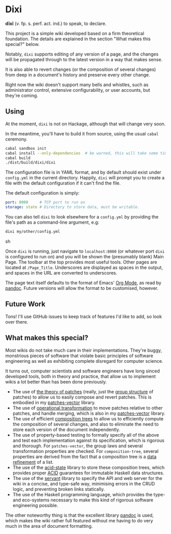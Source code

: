[[https://travis-ci.org/liamoc/dixi][file:https://travis-ci.org/liamoc/dixi.svg]] [[http://hackage.haskell.org/package/dixi][file:https://img.shields.io/hackage/v/dixi.svg]] [[http://haskell.org][file:https://img.shields.io/badge/language-Haskell-blue.svg]] [[https://github.com/liamoc/dixi/blob/master/LICENSE][file:http://img.shields.io/badge/license-BSD3-brightgreen.svg]]

* Dixi

*dīxī* (/v./ fp. s. perf. act. ind.) to speak, to declare.

This project is a simple wiki developed based on a
firm theoretical foundation. The details are explained
in the section "What makes this special?" below.

Notably, ~dixi~ supports editing of any version of a page,
and the changes will be propagated through to the latest 
version in a way that makes sense.

It is also able to revert changes (or the composition
of several changes) from deep in a document's history and
preserve every other change.

Right now the wiki doesn't support many bells and whistles,
such as administrator control, extensive configurability, 
or user accounts, but they're coming.

** Using

At the moment, ~dixi~ is not on Hackage, although that will
change very soon.

In the meantime, you'll have to build it from source, using
the usual ~cabal~ ceremony.

#+BEGIN_SRC sh
cabal sandbox init
cabal install --only-dependencies  # be warned, this will take some time
cabal build
./dist/build/dixi/dixi
#+END_SRC

The configuration file is in YAML format, and by default should
exist under ~config.yml~ in the current directory. Happily, ~dixi~ will prompt
you to create a file with the default configuration if it can't find the file.

The default configuration is simply:

#+BEGIN_SRC yaml
port: 8000     # TCP port to run on
storage: state # Directory to store data, must be writable.
#+END_SRC

You can also tell ~dixi~ to look elsewhere for a ~config.yml~ by
providing the file's path as a command-line argument, e.g:

#+BEGIN_SRC sh
dixi my/other/config.yml
#+END_SRC sh

Once ~dixi~ is running, just navigate to ~localhost:8000~ (or whatever port ~dixi~ is configured to run on)
and you will be shown the (presumably blank) Main Page. The toolbar at the top provides most useful tools.
Other pages are located at ~/Page_Title~. Underscores are displayed as spaces in the output, and spaces
in the URL are converted to underscores.

The page text itself defaults to the format of Emacs' [[http://orgmode.org][Org Mode]], as read by [[http://pandoc.org][pandoc]]. Future versions will
allow the format to be customised, however.

** Future Work

Tons! I'll use GitHub issues to keep track of features I'd like to add, so look over there.

** What makes this special?

Most wikis do not take much care in their implementations. They're buggy, monstrious pieces of software
that violate basic principles of software engineering as well as exhibiting complete disregard for computer science.

It turns out, computer scientists and software engineers have long sinced developed tools, both in theory
and practice, that allow us to implement wikis a lot better than has been done previously.

- The use of [[http://home.solcon.nl/mklooster/darcs/patch-calculus.html][the theory of patches]] (really, just the [[https://en.wikipedia.org/wiki/Group_(mathematics)][group structure]] of patches) to allow us to easily compose 
  and revert patches. This is embodied in my [[https://github.com/liamoc/patches-vector][patches-vector]] library.
- The use of [[https://en.wikipedia.org/wiki/Operational_transformation][operational transformation]] to move patches relative to other patches, and handle merging, which is
  also in my [[https://github.com/liamoc/patches-vector][patches-vector]] library.
- The use of efficient [[https://github.com/liamoc/composition-tree][composition trees]] to allow us to efficiently compute the composition of several changes,
  and also to eliminate the need to store each version of the document independently.
- The use of property-based testing to formally specify all of the above and test each implementation against
  its specification, which is rigorous and thorough. For ~patches-vector~, the group laws and several transformation
  properties are checked. For ~composition-tree~, several properties are derived from the fact that a composition tree
  is a [[https://en.wikipedia.org/wiki/Refinement_(computing)][data refinement]] of a list. 
- The use of the [[http://acid-state.seize.it/][acid-state]] library to store these composition trees, which provides proper [[https://en.wikipedia.org/wiki/ACID][ACID]] guarantees
  for immutable Haskell data structures.
- The use of the [[http://haskell-servant.github.io/][servant]] library to specify the API and web server for the wiki in a concise, and type-safe way,
  minimising errors in the CRUD logic, and preventing broken links statically.
- The use of the Haskell programming language, which provides the type- and eco-systems necessary to make 
  this kind of rigorous software engineering possible.

The other noteworthy thing is that the excellent library [[http://pandoc.org][pandoc]] is used, which makes the wiki rather full featured
without me having to do very much in the area of document formatting.
